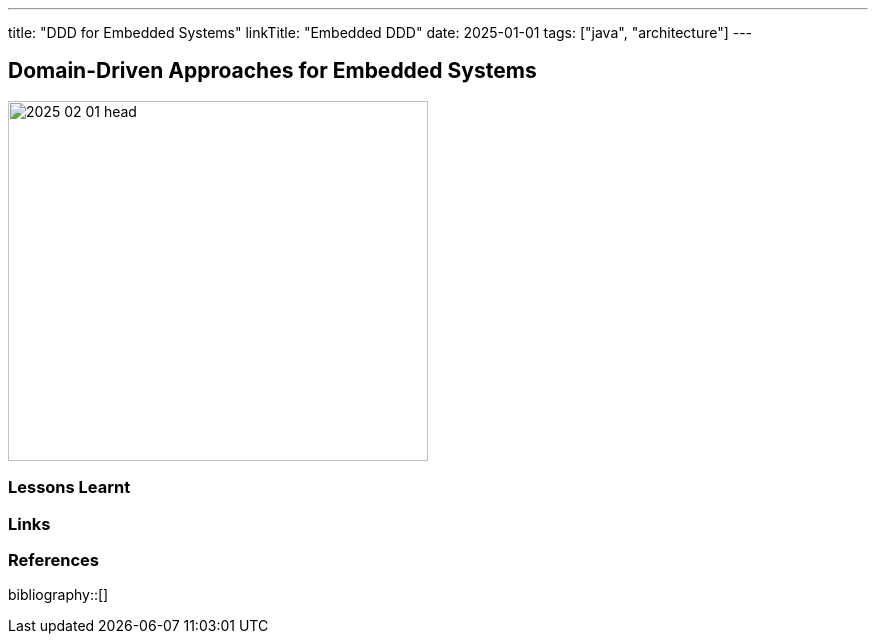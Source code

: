 ---
title: "DDD for Embedded Systems"
linkTitle: "Embedded DDD"
date: 2025-01-01
tags: ["java", "architecture"]
---

== Domain-Driven Approaches for Embedded Systems
:author: Marcel Baumann
:email: <marcel.baumann@tangly.net>
:homepage: https://www.tangly.net/
:company: https://www.tangly.net/[tangly llc]

image::2025-02-01-head.png[width=420,height=360,role=left]

=== Lessons Learnt

[bibliography]
=== Links

=== References

bibliography::[]
